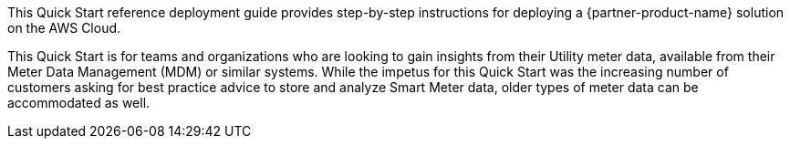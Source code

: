 // Replace the content in <>
// Identify your target audience and explain how/why they would use this Quick Start.
//Avoid borrowing text from third-party websites (copying text from AWS service documentation is fine). Also, avoid marketing-speak, focusing instead on the technical aspect.

This Quick Start reference deployment guide provides step-by-step instructions for deploying a {partner-product-name} solution on the AWS Cloud.

This Quick Start is for teams and organizations who are looking to gain insights from their Utility meter data, available from their Meter Data Management (MDM) or similar systems. While the impetus for this Quick Start was the increasing number of customers asking for best practice advice to store and analyze Smart Meter data, older types of meter data can be accommodated as well.